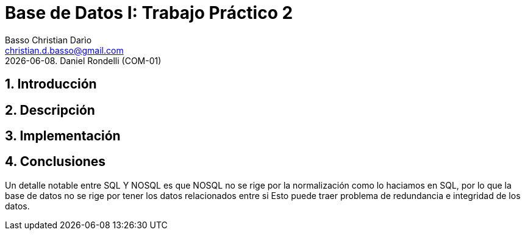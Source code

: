 = Base de Datos I: Trabajo Práctico 2
Basso Christian Darìo <christian.d.basso@gmail.com>; 
{docdate}. Daniel Rondelli (COM-01)
:numbered:
:source-highlighter: highlight.js
:tabsize: 4

== Introducción



== Descripción



== Implementación


== Conclusiones


Un detalle notable entre SQL Y NOSQL es que NOSQL no se rige por la normalización como lo haciamos en SQL, por lo que la base de datos no se rige por tener los datos relacionados entre si
Esto puede traer problema de redundancia e integridad de los datos.

    